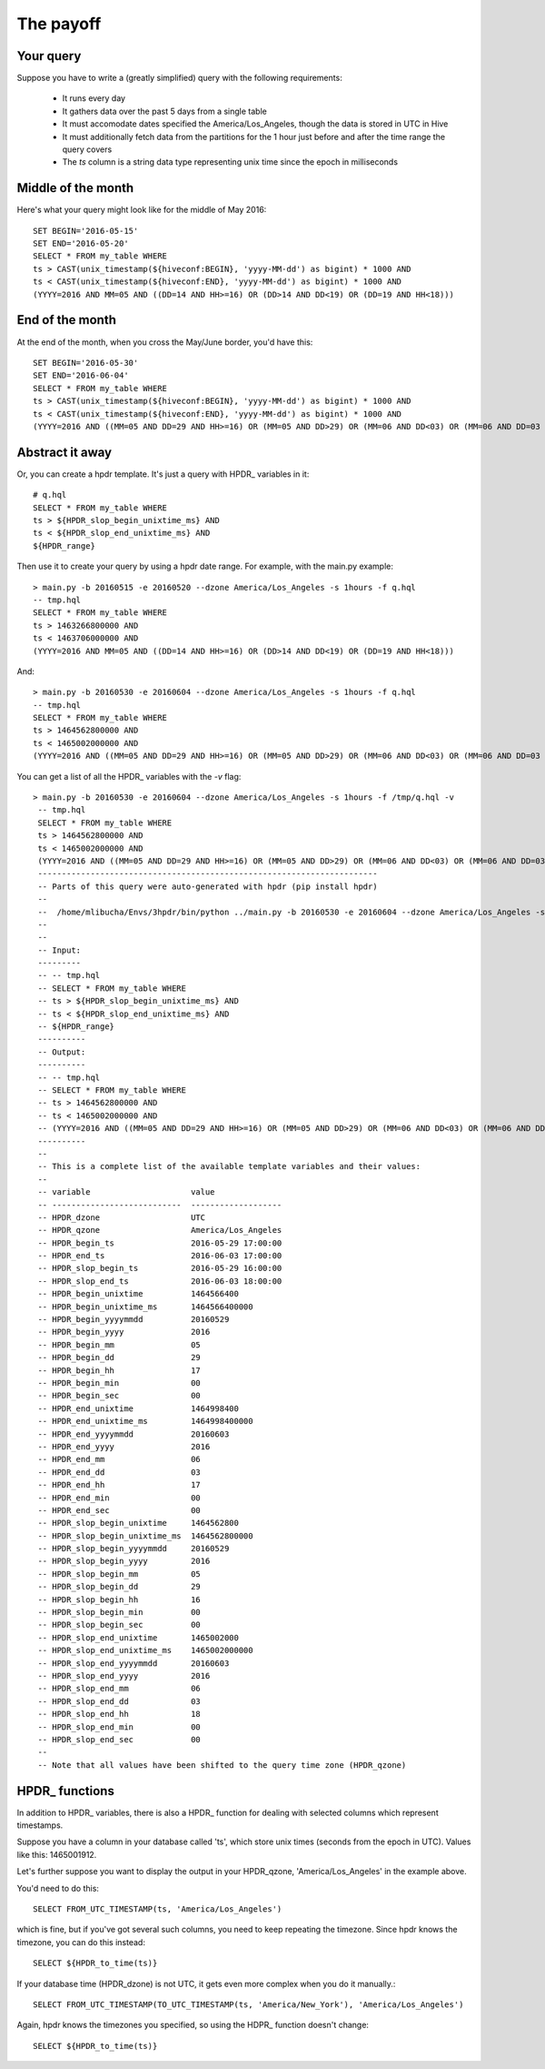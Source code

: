 .. _templates_label:

The payoff
#################

Your query
*************

Suppose you have to write a (greatly simplified) query with the following requirements:

  * It runs every day
  * It gathers data over the past 5 days from a single table
  * It must accomodate dates specified the America/Los_Angeles, though the data is stored in UTC in Hive
  * It must additionally fetch data from the partitions for the 1 hour just before and after the time range the query covers
  * The *ts* column is a string data type representing unix time since the epoch in milliseconds
  
Middle of the month
*********************

Here's what your query might look like for the middle of May 2016::
  
  SET BEGIN='2016-05-15'
  SET END='2016-05-20'
  SELECT * FROM my_table WHERE 
  ts > CAST(unix_timestamp(${hiveconf:BEGIN}, 'yyyy-MM-dd') as bigint) * 1000 AND
  ts < CAST(unix_timestamp(${hiveconf:END}, 'yyyy-MM-dd') as bigint) * 1000 AND
  (YYYY=2016 AND MM=05 AND ((DD=14 AND HH>=16) OR (DD>14 AND DD<19) OR (DD=19 AND HH<18)))

End of the month
*********************

At the end of the month, when you cross the May/June border, you'd have this::

  SET BEGIN='2016-05-30'
  SET END='2016-06-04'
  SELECT * FROM my_table WHERE 
  ts > CAST(unix_timestamp(${hiveconf:BEGIN}, 'yyyy-MM-dd') as bigint) * 1000 AND
  ts < CAST(unix_timestamp(${hiveconf:END}, 'yyyy-MM-dd') as bigint) * 1000 AND
  (YYYY=2016 AND ((MM=05 AND DD=29 AND HH>=16) OR (MM=05 AND DD>29) OR (MM=06 AND DD<03) OR (MM=06 AND DD=03 AND HH<18)))

Abstract it away
*********************

Or, you can create a hpdr template. It's just a query with HPDR\_ variables in it::

  # q.hql
  SELECT * FROM my_table WHERE
  ts > ${HPDR_slop_begin_unixtime_ms} AND
  ts < ${HPDR_slop_end_unixtime_ms} AND
  ${HPDR_range}

Then use it to create your query by using a hpdr date range. For example, with the main.py example::

  > main.py -b 20160515 -e 20160520 --dzone America/Los_Angeles -s 1hours -f q.hql
  -- tmp.hql
  SELECT * FROM my_table WHERE
  ts > 1463266800000 AND
  ts < 1463706000000 AND
  (YYYY=2016 AND MM=05 AND ((DD=14 AND HH>=16) OR (DD>14 AND DD<19) OR (DD=19 AND HH<18)))

And::

  > main.py -b 20160530 -e 20160604 --dzone America/Los_Angeles -s 1hours -f q.hql
  -- tmp.hql
  SELECT * FROM my_table WHERE
  ts > 1464562800000 AND
  ts < 1465002000000 AND
  (YYYY=2016 AND ((MM=05 AND DD=29 AND HH>=16) OR (MM=05 AND DD>29) OR (MM=06 AND DD<03) OR (MM=06 AND DD=03 AND HH<18)))

You can get a list of all the HPDR\_ variables with the *-v* flag::

   > main.py -b 20160530 -e 20160604 --dzone America/Los_Angeles -s 1hours -f /tmp/q.hql -v
    -- tmp.hql
    SELECT * FROM my_table WHERE
    ts > 1464562800000 AND
    ts < 1465002000000 AND
    (YYYY=2016 AND ((MM=05 AND DD=29 AND HH>=16) OR (MM=05 AND DD>29) OR (MM=06 AND DD<03) OR (MM=06 AND DD=03 AND HH<18)))
    -----------------------------------------------------------------------
    -- Parts of this query were auto-generated with hpdr (pip install hpdr)
    --
    --  /home/mlibucha/Envs/3hpdr/bin/python ../main.py -b 20160530 -e 20160604 --dzone America/Los_Angeles -s 1hours -f /tmp/q.hql -v
    --
    --
    -- Input:
    ---------
    -- -- tmp.hql
    -- SELECT * FROM my_table WHERE
    -- ts > ${HPDR_slop_begin_unixtime_ms} AND
    -- ts < ${HPDR_slop_end_unixtime_ms} AND
    -- ${HPDR_range}
    ----------
    -- Output:
    ----------
    -- -- tmp.hql
    -- SELECT * FROM my_table WHERE
    -- ts > 1464562800000 AND
    -- ts < 1465002000000 AND
    -- (YYYY=2016 AND ((MM=05 AND DD=29 AND HH>=16) OR (MM=05 AND DD>29) OR (MM=06 AND DD<03) OR (MM=06 AND DD=03 AND HH<18)))
    ----------
    --
    -- This is a complete list of the available template variables and their values:
    --
    -- variable                     value
    -- ---------------------------  -------------------
    -- HPDR_dzone                   UTC
    -- HPDR_qzone                   America/Los_Angeles
    -- HPDR_begin_ts                2016-05-29 17:00:00
    -- HPDR_end_ts                  2016-06-03 17:00:00
    -- HPDR_slop_begin_ts           2016-05-29 16:00:00
    -- HPDR_slop_end_ts             2016-06-03 18:00:00
    -- HPDR_begin_unixtime          1464566400
    -- HPDR_begin_unixtime_ms       1464566400000
    -- HPDR_begin_yyyymmdd          20160529
    -- HPDR_begin_yyyy              2016
    -- HPDR_begin_mm                05
    -- HPDR_begin_dd                29
    -- HPDR_begin_hh                17
    -- HPDR_begin_min               00
    -- HPDR_begin_sec               00
    -- HPDR_end_unixtime            1464998400
    -- HPDR_end_unixtime_ms         1464998400000
    -- HPDR_end_yyyymmdd            20160603
    -- HPDR_end_yyyy                2016
    -- HPDR_end_mm                  06
    -- HPDR_end_dd                  03
    -- HPDR_end_hh                  17
    -- HPDR_end_min                 00
    -- HPDR_end_sec                 00
    -- HPDR_slop_begin_unixtime     1464562800
    -- HPDR_slop_begin_unixtime_ms  1464562800000
    -- HPDR_slop_begin_yyyymmdd     20160529
    -- HPDR_slop_begin_yyyy         2016
    -- HPDR_slop_begin_mm           05
    -- HPDR_slop_begin_dd           29
    -- HPDR_slop_begin_hh           16
    -- HPDR_slop_begin_min          00
    -- HPDR_slop_begin_sec          00
    -- HPDR_slop_end_unixtime       1465002000
    -- HPDR_slop_end_unixtime_ms    1465002000000
    -- HPDR_slop_end_yyyymmdd       20160603
    -- HPDR_slop_end_yyyy           2016
    -- HPDR_slop_end_mm             06
    -- HPDR_slop_end_dd             03
    -- HPDR_slop_end_hh             18
    -- HPDR_slop_end_min            00
    -- HPDR_slop_end_sec            00
    --
    -- Note that all values have been shifted to the query time zone (HPDR_qzone)

HPDR\_ functions
***************

In addition to HPDR\_ variables, there is also a HPDR\_ function for dealing with selected columns
which represent timestamps.

Suppose you have a column in your database called 'ts', which store unix times (seconds from the
epoch in UTC). Values like this: 1465001912.

Let's further suppose you want to display the output in your HPDR_qzone, 'America/Los_Angeles' in
the example above.

You'd need to do this::

  SELECT FROM_UTC_TIMESTAMP(ts, 'America/Los_Angeles')

which is fine, but if you've got several such columns, you need to keep repeating the timezone.
Since hpdr knows the timezone, you can do this instead::

  SELECT ${HPDR_to_time(ts)}

If your database time (HPDR_dzone) is not UTC, it gets even more complex when you do it manually.::

  SELECT FROM_UTC_TIMESTAMP(TO_UTC_TIMESTAMP(ts, 'America/New_York'), 'America/Los_Angeles')

Again, hpdr knows the timezones you specified, so using the HDPR\_ function doesn't change::

  SELECT ${HPDR_to_time(ts)}



